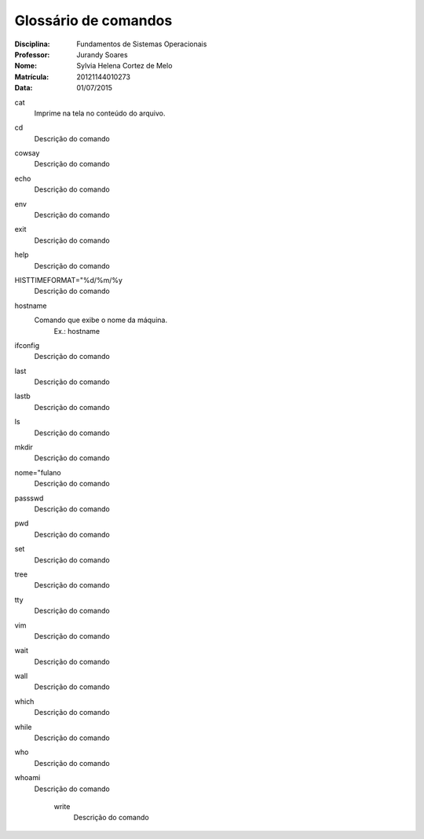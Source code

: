 ======================
Glossário de comandos
======================

:Disciplina: Fundamentos de Sistemas Operacionais
:Professor: Jurandy Soares
:Nome: Sylvia Helena Cortez de Melo
:Matrícula: 20121144010273
:Data: 01/07/2015

cat
  Imprime na tela no conteúdo do arquivo.


cd
  Descrição do comando


cowsay
  Descrição do comando


echo
  Descrição do comando


env
  Descrição do comando


exit
  Descrição do comando


help
  Descrição do comando


HISTTIMEFORMAT="%d/%m/%y
  Descrição do comando


hostname
  Comando que exibe o nome da máquina. 
        Ex.: hostname


ifconfig
  Descrição do comando


last
  Descrição do comando


lastb
  Descrição do comando


ls
  Descrição do comando


mkdir
  Descrição do comando


nome="fulano
  Descrição do comando


passswd
  Descrição do comando


pwd
  Descrição do comando


set
  Descrição do comando


tree
  Descrição do comando


tty
  Descrição do comando


vim
  Descrição do comando


wait
  Descrição do comando


wall
  Descrição do comando


which
  Descrição do comando


while
  Descrição do comando


who
  Descrição do comando


whoami
  Descrição do comando


    write
        Descrição do comando

